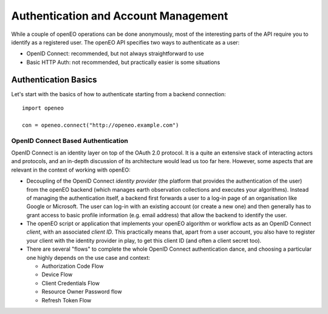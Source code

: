 *************************************
Authentication and Account Management
*************************************


While a couple of openEO operations can be done
anonymously, most of the interesting parts
of the API require you to identify as a registered
user.
The openEO API specifies two ways to authenticate
as a user:

* OpenID Connect: recommended, but not always straightforward to use
* Basic HTTP Auth: not recommended, but practically easier is some situations

Authentication Basics
======================

Let's start with the basics of how to authenticate
starting from a backend connection::

    import openeo

    con = openeo.connect("http://openeo.example.com")

OpenID Connect Based Authentication
------------------------------------

OpenID Connect is an identity layer on top of the OAuth 2.0 protocol.
It is a quite an extensive stack of interacting actors and protocols,
and an in-depth discussion of its architecture would lead us too far here.
However, some aspects that are relevant in the context of working
with openEO:

* Decoupling of the OpenID Connect *identity provider* (the platform
  that provides the authentication of the user)
  from the openEO backend (which manages earth observation collections
  and executes your algorithms).
  Instead of managing the authentication itself,
  a backend first forwards a user to a log-in page of
  an organisation like Google or Microsoft. The user can log-in
  with an existing account (or create a new one) and then generally
  has to grant access to basic profile information (e.g. email address)
  that allow the backend to identify the user.

* The openEO script or application that implements your openEO
  algorithm or workflow acts as an OpenID Connect *client*,
  with an associated *client ID*.
  This practically means that, apart from a user account,
  you also have to register your client with the identity provider
  in play, to get this client ID (and often a client secret too).

* There are several "flows" to complete the whole OpenID Connect
  authentication dance, and choosing a particular one highly depends
  on the use case and context:

  * Authorization Code Flow
  * Device Flow
  * Client Credentials Flow
  * Resource Owner Password flow
  * Refresh Token Flow





